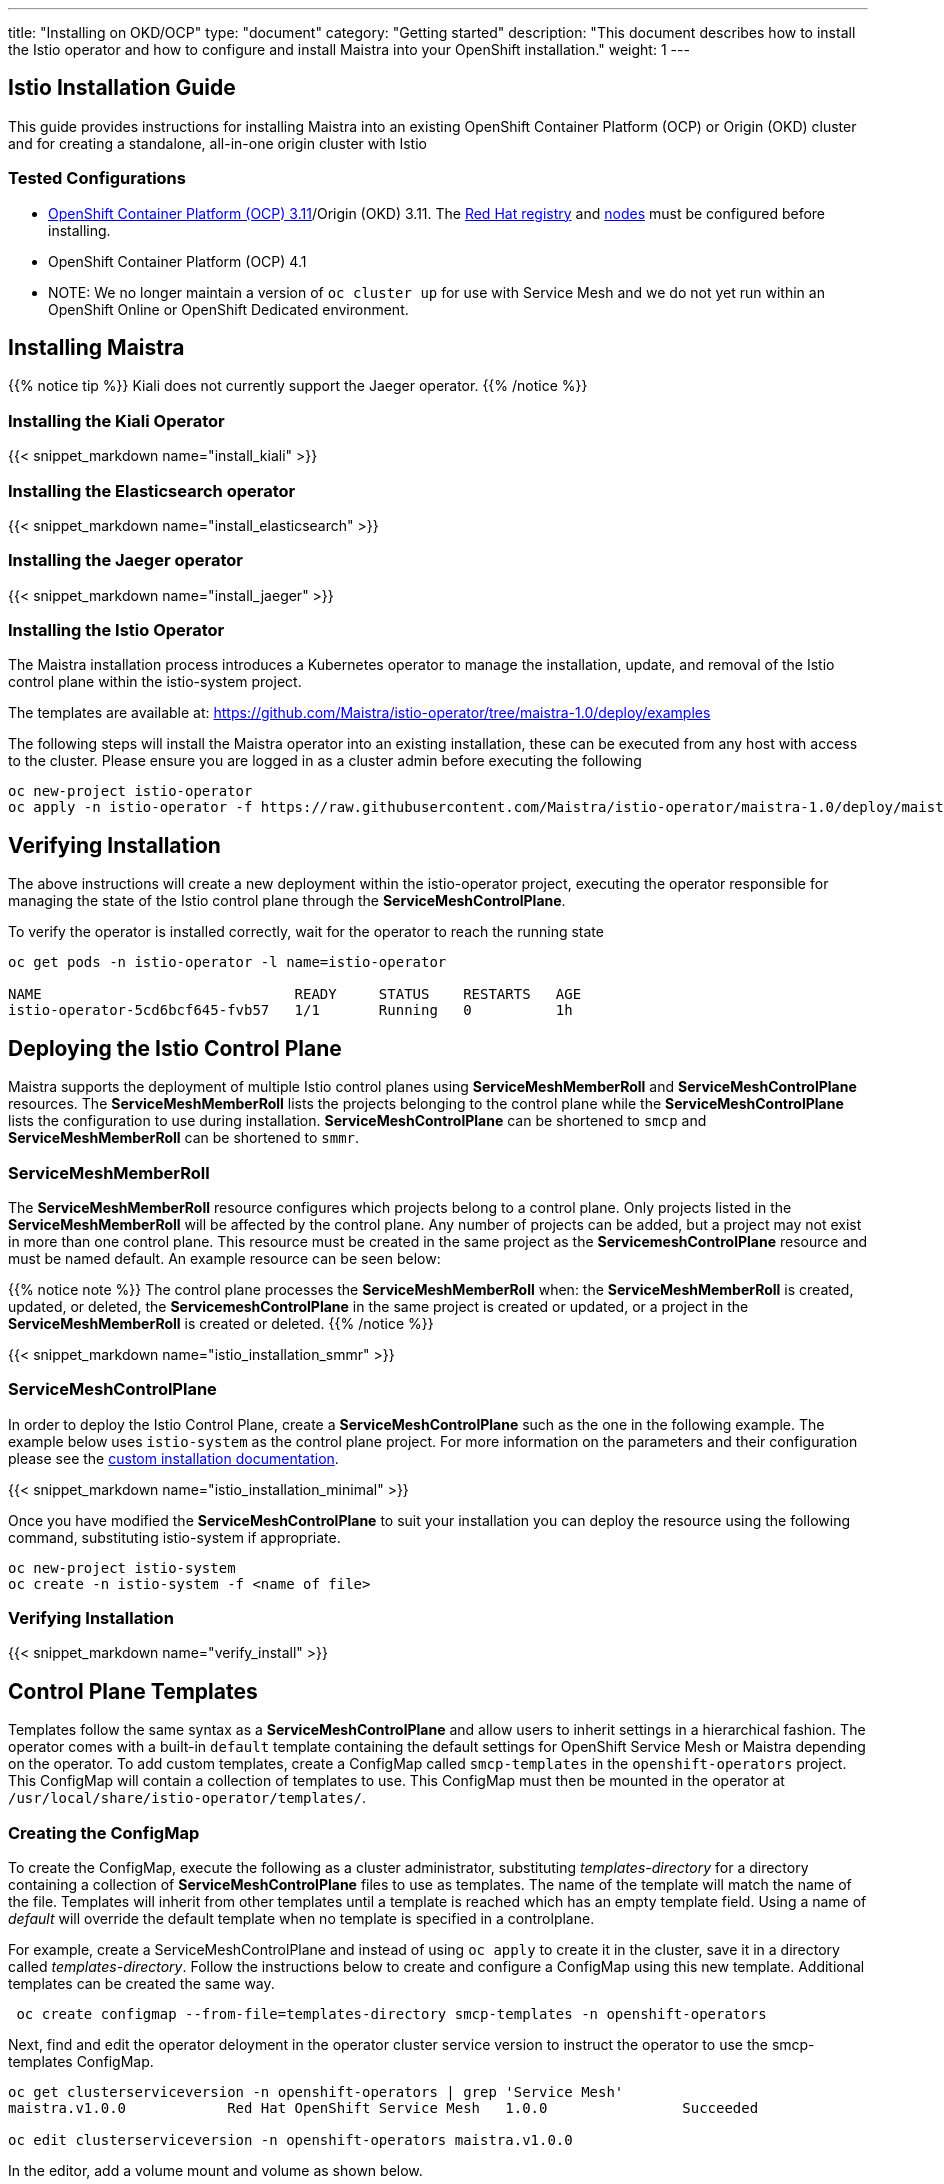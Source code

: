 ---
title: "Installing on OKD/OCP"
type: "document"
category: "Getting started"
description: "This document describes how to install the Istio operator and how to configure and install Maistra into your OpenShift installation."
weight: 1
---

:toc:

== Istio Installation Guide

This guide provides instructions for installing Maistra into an existing OpenShift Container Platform (OCP) or Origin (OKD) cluster and for creating a standalone, all-in-one origin cluster with Istio

=== Tested Configurations

- link:https://docs.openshift.com/container-platform/3.11/install/prerequisites.html[OpenShift Container Platform (OCP) 3.11]/Origin (OKD) 3.11. The link:../add-redhat-registry[Red Hat registry] and link:../311-nodes[nodes] must be configured before installing.
- OpenShift Container Platform (OCP) 4.1
- NOTE: We no longer maintain a version of `oc cluster up` for use with Service Mesh and we do not yet run within an OpenShift Online or OpenShift Dedicated environment.



== Installing Maistra

{{% notice tip %}}
Kiali does not currently support the Jaeger operator.
{{% /notice %}}

=== Installing the Kiali Operator

:leveloffset: +1

{{< snippet_markdown name="install_kiali" >}}

:leveloffset: -1

=== Installing the Elasticsearch operator

:leveloffset: +1

{{< snippet_markdown name="install_elasticsearch" >}}

:leveloffset: -1

=== Installing the Jaeger operator

:leveloffset: +1

{{< snippet_markdown name="install_jaeger" >}}

:leveloffset: -1

=== Installing the Istio Operator

The Maistra installation process introduces a Kubernetes operator to manage the installation, update, and removal of the Istio control plane within the istio-system project.

The templates are available at: https://github.com/Maistra/istio-operator/tree/maistra-1.0/deploy/examples

The following steps will install the Maistra operator into an existing installation, these can be executed from any host with access to the cluster.  Please ensure you are logged in as a cluster admin before executing the following

```
oc new-project istio-operator
oc apply -n istio-operator -f https://raw.githubusercontent.com/Maistra/istio-operator/maistra-1.0/deploy/maistra-operator.yaml
```

== Verifying Installation

The above instructions will create a new deployment within the istio-operator project, executing the operator responsible for managing the state of the Istio control plane through the *ServiceMeshControlPlane*.

To verify the operator is installed correctly, wait for the operator to reach the running state

```
oc get pods -n istio-operator -l name=istio-operator

NAME                              READY     STATUS    RESTARTS   AGE
istio-operator-5cd6bcf645-fvb57   1/1       Running   0          1h
```

== Deploying the Istio Control Plane
Maistra supports the deployment of multiple Istio control planes using *ServiceMeshMemberRoll*
and *ServiceMeshControlPlane* resources. The *ServiceMeshMemberRoll* lists the projects belonging
to the control plane while the *ServiceMeshControlPlane* lists the configuration to use during installation.
*ServiceMeshControlPlane* can be shortened to `smcp` and *ServiceMeshMemberRoll* can be shortened to `smmr`.

=== ServiceMeshMemberRoll
The *ServiceMeshMemberRoll* resource configures which projects belong to a control plane.
Only projects listed in the *ServiceMeshMemberRoll* will be affected by the control plane.
Any number of projects can be added, but a project may not exist in more than one control plane.
This resource must be created in the same project as the *ServicemeshControlPlane* resource
and must be named default. An example resource can be seen below:

{{% notice note %}}
The control plane processes the *ServiceMeshMemberRoll* when: the *ServiceMeshMemberRoll* is created, updated, or deleted,
the *ServicemeshControlPlane* in the same project is created or updated, or a project in the *ServiceMeshMemberRoll* is created or deleted.
{{% /notice %}}


{{< snippet_markdown name="istio_installation_smmr" >}}

=== ServiceMeshControlPlane
In order to deploy the Istio Control Plane, create a *ServiceMeshControlPlane* such as the one in the following example.
The example below uses `istio-system` as the control plane project. For more information on the parameters and their
configuration please see the link:../custom-install[custom installation documentation].

{{< snippet_markdown name="istio_installation_minimal" >}}

Once you have modified the *ServiceMeshControlPlane* to suit your installation you can deploy the resource using the following command,
substituting istio-system if appropriate.

```
oc new-project istio-system
oc create -n istio-system -f <name of file>
```

=== Verifying Installation
:leveloffset: +2

{{< snippet_markdown name="verify_install" >}}

:leveloffset: -2

== Control Plane Templates
Templates follow the same syntax as a *ServiceMeshControlPlane* and allow users to inherit settings in a hierarchical fashion. The operator
comes with a built-in `default` template containing the default settings for OpenShift Service Mesh or Maistra depending on the operator.
To add custom templates, create a ConfigMap called `smcp-templates` in the `openshift-operators` project. This ConfigMap will contain a collection
of templates to use. This ConfigMap must then be mounted in the operator at `/usr/local/share/istio-operator/templates/`.

=== Creating the ConfigMap
To create the ConfigMap, execute the following as a cluster administrator, substituting _templates-directory_ for a directory containing a
collection of *ServiceMeshControlPlane* files to use as templates. The name of the template will match the name of the file. Templates will
inherit from other templates until a template is reached which has an empty template field. Using a name of _default_ will override the
default template when no template is specified in a controlplane.


For example, create a ServiceMeshControlPlane and instead of using `oc apply` to create it in the cluster, save it in a
directory called _templates-directory_. Follow the instructions below to create and configure a ConfigMap using this new
template. Additional templates can be created the same way.

```
 oc create configmap --from-file=templates-directory smcp-templates -n openshift-operators
```
Next, find and edit the operator deloyment in the operator cluster service version to
instruct the operator to use the smcp-templates ConfigMap.

```
oc get clusterserviceversion -n openshift-operators | grep 'Service Mesh'
maistra.v1.0.0            Red Hat OpenShift Service Mesh   1.0.0                Succeeded

oc edit clusterserviceversion -n openshift-operators maistra.v1.0.0
```

In the editor, add a volume mount and volume as shown below.

```
 deployments:
        - name: istio-operator
          spec:
          ...
                    volumeMounts:
                      - mountPath: /home/istio-operator/.kube/cache/discovery
                        name: discovery-cache
                      - name: smcp-templates
                        mountPath: /usr/local/share/istio-operator/templates/
          ...
                volumes:
                  - emptyDir:
                      medium: Memory
                    name: discovery-cache
                  - name: smcp-templates
                    configMap:
                      name: smcp-templates
```

Templates can now be referenced by adding a *template* parameter to the *ServiceMeshControlPlane*.
```
apiVersion: maistra.io/v1
kind: ServiceMeshControlPlane
metadata:
  name: minimal-install
spec:
  template: default
```


== Uninstalling Maistra

[[remove_control_plane]]

=== Removing the Control Plane

{{% notice note %}}
Subsitute the proper project below if the controlplane was created in a project other than istio-system.
{{% /notice %}}

The following steps will remove Istio from an existing installation. It can be executed by any user with access to delete the CustomResource.

To get the name of the installed *ServiceMeshControlPlane*, type:
```
oc get servicemeshcontrolplanes -n istio-system
```

This resource can now be deleted as follows:
```
oc delete smcp -n istio-system <name_of_cr>
oc delete project istio-system
```

The removal of the CustomResource will tell the Istio operator to begin uninstalling everything it installed.

[[remove_operator]]

=== Removing the Operator

=== Removing the Kiali Operator

:leveloffset: +1

{{< snippet_markdown name="remove_kiali" >}}

:leveloffset: -1

=== Removing the Jaeger operator

:leveloffset: +1

{{< snippet_markdown name="remove_jaeger" >}}

:leveloffset: -1

=== Removing the Elasticsearch operator

:leveloffset: +1

{{< snippet_markdown name="remove_elasticsearch" >}}

:leveloffset: -1

==== Removing the Maistra Operator
In order to cleanly remove the operator execute the following:

```
oc delete -n istio-operator -f https://raw.githubusercontent.com/Maistra/istio-operator/maistra-1.0/deploy/maistra-operator.yaml
```

The *istio-operator* project can now be removed.

```
oc delete project istio-operator
```

== Upgrading from a Pre-Existing Installation

To upgrade Istio, please <<remove_control_plane, remove *ServiceMeshControlPlane*>>  and then create a one. The operator will upgrade appropriately.

To upgrade the operator, please first <<remove_operator, remove the operator>> and then reinstall it. Note that Istio must be removed before the operator.

{{% notice note %}}
If the operator was removed before the *ServiceMeshControlPlane*, you can uninstall the control plane manually. Using the instructions below
{{% /notice %}}

```
oc delete csr istio-sidecar-injector.istio-system
oc get crd  | grep istio | awk '{print $1}' | xargs oc delete crd
oc get mutatingwebhookconfigurations  | grep istio | awk '{print $1}' | xargs oc delete mutatingwebhookconfigurations
oc get validatingwebhookconfiguration  | grep istio | awk '{print $1}' | xargs oc delete validatingwebhookconfiguration
oc get clusterroles  | grep istio | awk '{print $1}' | xargs oc delete clusterroles
oc get clusterrolebindings  | grep istio | awk '{print $1}' | xargs oc delete clusterrolebindings
```
